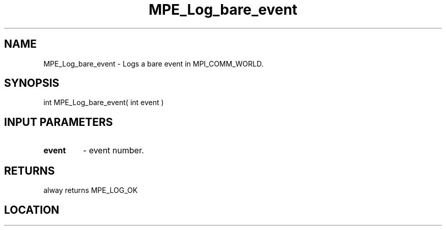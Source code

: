 .TH MPE_Log_bare_event 3 "8/5/2007" " " "MPE"
.SH NAME
MPE_Log_bare_event \-  Logs a bare event in MPI_COMM_WORLD. 
.SH SYNOPSIS
.nf
int MPE_Log_bare_event( int event )
.fi
.SH INPUT PARAMETERS
.PD 0
.TP
.B event   
- event number.
.PD 1

.SH RETURNS
alway returns MPE_LOG_OK
.SH LOCATION
../src/logging/src/mpe_log.c
